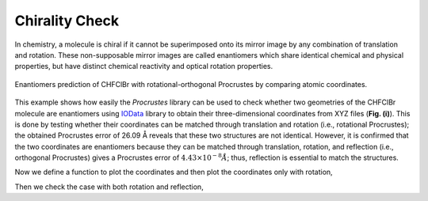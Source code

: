..
    : The Procrustes library provides a set of functions for transforming
    : a matrix to make it as similar as possible to a target matrix.
    :
    : Copyright (C) 2017-2021 The QC-Devs Community
    :
    : This file is part of Procrustes.
    :
    : Procrustes is free software; you can redistribute it and/or
    : modify it under the terms of the GNU General Public License
    : as published by the Free Software Foundation; either version 3
    : of the License, or (at your option) any later version.
    :
    : Procrustes is distributed in the hope that it will be useful,
    : but WITHOUT ANY WARRANTY; without even the implied warranty of
    : MERCHANTABILITY or FITNESS FOR A PARTICULAR PURPOSE.  See the
    : GNU General Public License for more details.
    :
    : You should have received a copy of the GNU General Public License
    : along with this program; if not, see <http://www.gnu.org/licenses/>
    :
    : --


Chirality Check
===============

In chemistry, a molecule is chiral if it cannot be superimposed onto its mirror image by any
combination of translation and rotation. These non-supposable mirror images are called
enantiomers which share identical chemical and physical properties, but have distinct chemical
reactivity and optical rotation properties.

.. figure:: notebooks/notebook_data/chirality_checking/chirality_checking.png
   :align: center
   :figwidth: 100%
   :figclass: align-center

   Enantiomers prediction of CHFClBr with rotational-orthogonal Procrustes by comparing atomic coordinates.

This example shows how easily the `Procrustes` library can be used to check whether two geometries
of the CHFClBr molecule are enantiomers using
`IOData <https://github.com/theochem/iodata>`_ library to obtain their
three-dimensional coordinates from XYZ files (**Fig. (i)**). This is done by testing whether their
coordinates can be matched through translation and rotation (i.e., rotational Procrustes);
the obtained Procrustes error of 26.09 Å reveals that these two structures are not identical.
However, it is confirmed that the two coordinates are enantiomers because they can be matched
through translation, rotation, and reflection (i.e., orthogonal Procrustes) gives a Procrustes
error of :math:`4.43 \times 10^{-8} Å`; thus, reflection is essential to match the structures.

.. code-block:: python
    :linenos:

    # load the libraries
    import numpy as np

    from iodata import load_one
    from procrustes import orthogonal, rotational

    # load CHClFBr enantiomers' coordinates from XYZ files
    a = load_one("notebook_data/chirality_checking/enantiomer1.xyz").atcoords
    b = load_one("notebook_data/chirality_checking/enantiomer2.xyz").atcoords

    # rotational Procrustes on a & b coordinates
    result_rot = rotational(a, b, translate=True, scale=False)
    print("Error =", result_rot.error)

    # rotational Procrustes on a & b coordinates
    result_rot = rotational(a, b, translate=True, scale=False)
    print("Error =", result_rot.error)

Now we define a function to plot the coordinates and then plot the coordinates only with rotation,

.. code-block:: python
    :linenos:

    import matplotlib.pyplot as plt
    from mpl_toolkits.mplot3d import Axes3D

    The error for only ration operation is 7.30 while it becomes 1.24e-08 after a reflection operation.
    def plot_atom_coordinates(coords1, coords2,Therefore, this example showed how we can use rotational procrustes to check chirality in organic
                              figsize=(12, 10),compounds.
                              fontsize_label=14,

    # rotated coordinates
    a_rot = np.dot(a, result_rot.t)

    # plot coordinates with only rotation
    plot_atom_coordinates(a_rot, b,
                          figsize=(10, 8),
                          fontsize_label=14,
                          fontsize_title=16,
                          fontsize_legend=16,
                          label1="enantiomer1 with rotation",
                          label2="enantiomer2",
                          title="Error={:0.2f}".format(result_rot.error),
                          figfile=None)

Then we check the case with both rotation and reflection,

.. code-block:: python
    :linenos:

    # orthogonal Procrustes on a & b coordinates
    result_ortho = orthogonal(a, b, translate=True, scale=False)
    print("Error =", result_ortho.error)

    # rotated and refelction coordinates
    a_ortho = np.dot(a, result_ortho.t)

    # plot coordinates with only rotation
    plot_atom_coordinates(a_ortho, b,
                          figsize=(10, 8),
                          fontsize_label=14,
                          fontsize_title=16,
                          fontsize_legend=16,
                          label1="enantiomer1 with orthoation and reflection",
                          label2="enantiomer2",
                          title="Error={:0.2f}".format(result_ortho.error),
                          figfile=None)
